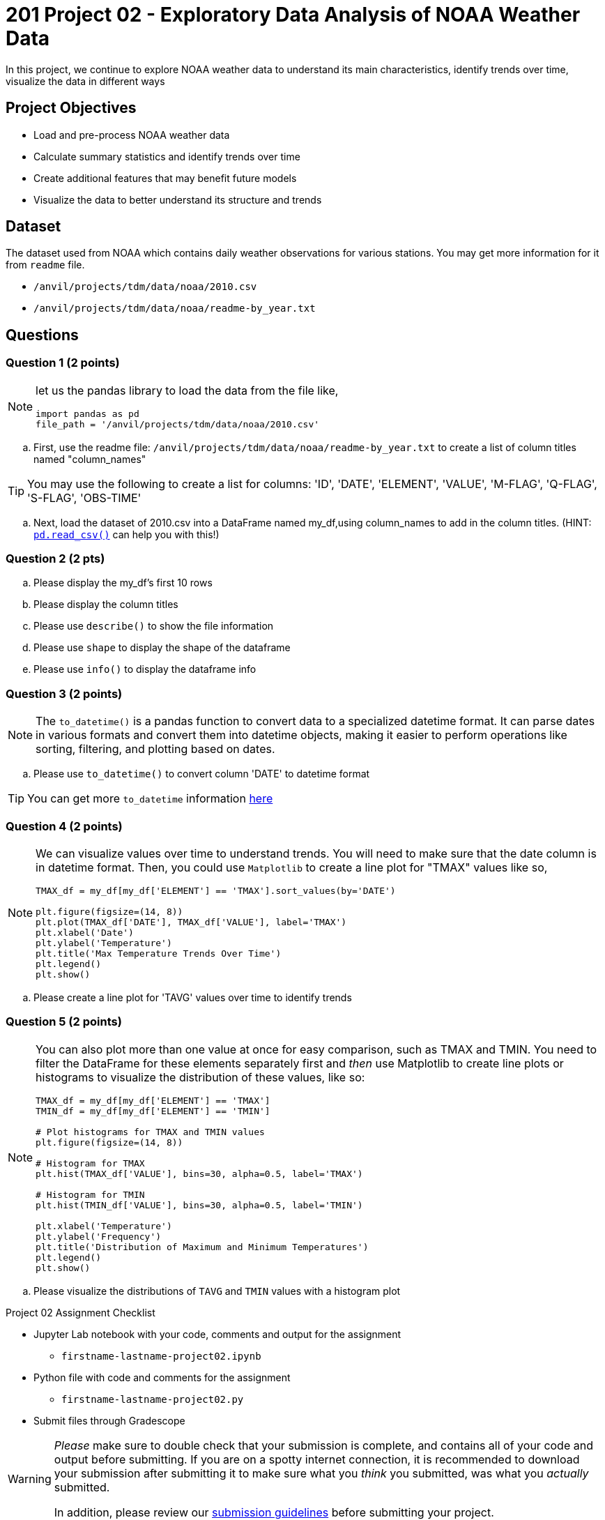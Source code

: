  
= 201 Project 02 - Exploratory Data Analysis of NOAA Weather Data

In this project, we continue to explore NOAA weather data to understand its main characteristics, identify trends over time, visualize the data in different ways

== Project Objectives

* Load and pre-process NOAA weather data
* Calculate summary statistics and identify trends over time
* Create additional features that may benefit future models
* Visualize the data to better understand its structure and trends

== Dataset

The dataset used from NOAA which contains daily weather observations for various stations. You may get more information for it from `readme` file.

- `/anvil/projects/tdm/data/noaa/2010.csv`
- `/anvil/projects/tdm/data/noaa/readme-by_year.txt`

== Questions

=== Question 1 (2 points)
 
[NOTE]
====
let us the pandas library to load the data from the file like,

[source,python]
----
import pandas as pd
file_path = '/anvil/projects/tdm/data/noaa/2010.csv'
----
====
.. First, use the readme file: `/anvil/projects/tdm/data/noaa/readme-by_year.txt` to create a list of column titles named "column_names"

[TIP]
====
You may use the following to create a list for columns: 'ID', 'DATE', 'ELEMENT', 'VALUE', 'M-FLAG', 
    'Q-FLAG', 'S-FLAG', 'OBS-TIME'
====

.. Next, load the dataset of 2010.csv into a DataFrame named my_df,using column_names to add in the column titles. (HINT: https://pandas.pydata.org/docs/reference/api/pandas.read_csv.html[`pd.read_csv()`] can help you with this!)


=== Question 2 (2 pts)

.. Please display the my_df's first 10 rows 
.. Please display the column titles 
.. Please use `describe()` to show the file information 
.. Please use `shape` to display the shape of the dataframe
.. Please use `info()` to display the dataframe info


=== Question 3 (2 points)

[NOTE]
====
The `to_datetime()` is a pandas function to convert data to a specialized datetime format. It can parse dates in various formats and convert them into datetime objects, making it easier to perform operations like sorting, filtering, and plotting based on dates.
====
.. Please use `to_datetime()` to convert column 'DATE' to datetime format 

[TIP]
====
You can get more `to_datetime` information https://pandas.pydata.org/docs/reference/api/pandas.to_datetime.html[here]
====

=== Question 4 (2 points)

[NOTE]
====
We can visualize values over time to understand trends. You will need to make sure that the date column is in datetime format. Then, you could use `Matplotlib` to create a line plot for "TMAX" values like so,

[source,python]
----
TMAX_df = my_df[my_df['ELEMENT'] == 'TMAX'].sort_values(by='DATE')
 
plt.figure(figsize=(14, 8))
plt.plot(TMAX_df['DATE'], TMAX_df['VALUE'], label='TMAX')
plt.xlabel('Date')
plt.ylabel('Temperature')
plt.title('Max Temperature Trends Over Time')
plt.legend()
plt.show()
----
====

.. Please create a line plot for 'TAVG' values over time to identify trends


=== Question 5 (2 points)

[NOTE]
====
You can also plot more than one value at once for easy comparison, such as TMAX and TMIN. You need to filter the DataFrame for these elements separately first and _then_ use Matplotlib to create line plots or histograms to visualize the distribution of these values, like so:

[source,python]
----
TMAX_df = my_df[my_df['ELEMENT'] == 'TMAX']
TMIN_df = my_df[my_df['ELEMENT'] == 'TMIN']

# Plot histograms for TMAX and TMIN values
plt.figure(figsize=(14, 8))

# Histogram for TMAX
plt.hist(TMAX_df['VALUE'], bins=30, alpha=0.5, label='TMAX')

# Histogram for TMIN
plt.hist(TMIN_df['VALUE'], bins=30, alpha=0.5, label='TMIN')

plt.xlabel('Temperature')
plt.ylabel('Frequency')
plt.title('Distribution of Maximum and Minimum Temperatures')
plt.legend()
plt.show()

----
====

.. Please visualize the distributions of `TAVG` and `TMIN` values with a histogram plot


Project 02 Assignment Checklist
====
* Jupyter Lab notebook with your code, comments and output for the assignment
    ** `firstname-lastname-project02.ipynb` 
* Python file with code and comments for the assignment
    ** `firstname-lastname-project02.py`
* Submit files through Gradescope
====

[WARNING]
====
_Please_ make sure to double check that your submission is complete, and contains all of your code and output before submitting. If you are on a spotty internet connection, it is recommended to download your submission after submitting it to make sure what you _think_ you submitted, was what you _actually_ submitted.

In addition, please review our xref:projects:current-projects:submissions.adoc[submission guidelines] before submitting your project.
====

 